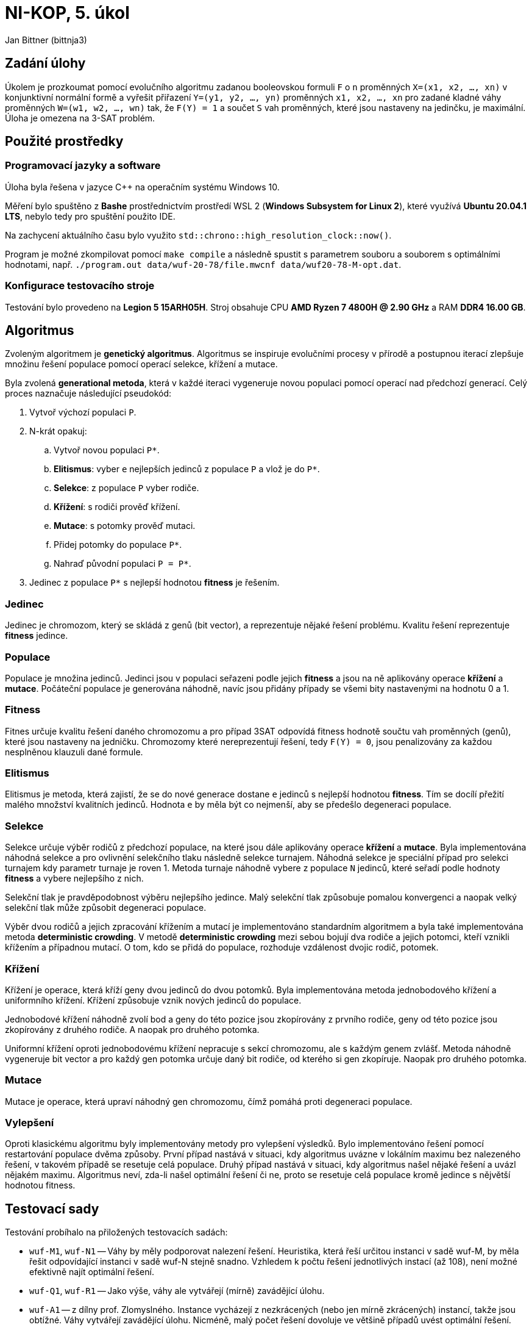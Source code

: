 = NI-KOP, 5. úkol

Jan Bittner (bittnja3)

== Zadání úlohy

Úkolem je prozkoumat pomocí evolučního algoritmu zadanou booleovskou formuli `F` o `n` proměnných `X=(x1, x2, ..., xn)` v konjunktivní normální formě a vyřešit přiřazení `Y=(y1, y2, ..., yn)` proměnných `x1, x2, ..., xn` pro zadané kladné váhy proměnných `W=(w1, w2, ..., wn)` tak, že `F(Y) = 1` a součet `S` vah proměnných, které jsou nastaveny na jedinčku, je maximální. Úloha je omezena na 3-SAT problém.

== Použité prostředky

=== Programovací jazyky a software

Úloha byla řešena v jazyce C++ na operačním systému Windows 10.

Měření bylo spuštěno z *Bashe* prostřednictvím prostředí WSL 2 (*Windows Subsystem for Linux 2*), které využívá *Ubuntu 20.04.1 LTS*, nebylo tedy pro spuštění použito IDE.

Na zachycení aktuálního času bylo využito `std::chrono::high_resolution_clock::now()`.

Program je možné zkompilovat pomocí `make compile` a následně spustit s parametrem souboru a souborem s optimálními hodnotami, např. `./program.out data/wuf-20-78/file.mwcnf data/wuf20-78-M-opt.dat`.

=== Konfigurace testovacího stroje

Testování bylo provedeno na *Legion 5 15ARH05H*. Stroj obsahuje CPU *AMD Ryzen 7 4800H @ 2.90 GHz* a RAM *DDR4 16.00 GB*.

== Algoritmus

Zvoleným algoritmem je *genetický algoritmus*. Algoritmus se inspiruje evolučními procesy v přírodě a postupnou iterací zlepšuje množinu řešení populace pomocí operací selekce, křížení a mutace.

Byla zvolená *generational metoda*, která v každé iteraci vygeneruje novou populaci pomocí operací nad předchozí generací. Celý proces naznačuje následující pseudokód:

. Vytvoř výchozí populaci `P`.
. N-krát opakuj:
.. Vytvoř novou populaci `P*`.
.. *Elitismus*: vyber `e` nejlepších jedinců z populace `P` a vlož je do `P*`.
.. *Selekce*: z populace `P` vyber rodiče.
.. *Křížení*: s rodiči prověď křížení.
.. *Mutace*: s potomky prověď mutaci.
.. Přidej potomky do populace `P*`.
.. Nahraď původní populaci `P = P*`.
. Jedinec z populace `P*` s nejlepší hodnotou *fitness* je řešením.

=== Jedinec

Jedinec je chromozom, který se skládá z genů (bit vector), a reprezentuje nějaké řešení problému. Kvalitu řešení reprezentuje *fitness* jedince.

=== Populace

Populace je množina jedinců. Jedinci jsou v populaci seřazeni podle jejich *fitness* a jsou na ně aplikovány operace *křížení* a *mutace*. Počáteční populace je generována náhodně, navíc jsou přidány případy se všemi bity nastavenými na hodnotu 0 a 1.

=== Fitness

Fitnes určuje kvalitu řešení daného chromozomu a pro případ 3SAT odpovídá fitness hodnotě součtu vah proměnných (genů), které jsou nastaveny na jedničku. Chromozomy které nereprezentují řešení, tedy `F(Y) = 0`, jsou penalizovány za každou nesplněnou klauzuli dané formule.

=== Elitismus

Elitismus je metoda, která zajistí, že se do nové generace dostane `e` jedinců s nejlepší hodnotou *fitness*. Tím se docílí přežití malého množství kvalitních jedinců. Hodnota `e` by měla být co nejmenší, aby se předešlo degeneraci populace.

=== Selekce

Selekce určuje výběr rodičů z předchozí populace, na které jsou dále aplikovány operace *křížení* a *mutace*. Byla implementována náhodná selekce a pro ovlivnění selekčního tlaku následně selekce turnajem. Náhodná selekce je speciální případ pro selekci turnajem kdy parametr turnaje je roven 1. Metoda turnaje náhodně vybere z populace `N` jedinců, které seřadí podle hodnoty *fitness* a vybere nejlepšího z nich.

Selekční tlak je pravděpodobnost výběru nejlepšího jedince. Malý selekční tlak způsobuje pomalou konvergenci a naopak velký selekční tlak může způsobit degeneraci populace.

Výběr dvou rodičů a jejich zpracování křížením a mutací je implementováno standardním algoritmem a byla také implementována metoda *deterministic crowding*. V metodě *deterministic crowding* mezi sebou bojují dva rodiče a jejich potomci, kteří vznikli křížením a případnou mutací. O tom, kdo se přidá do populace, rozhoduje vzdálenost dvojic rodič, potomek.

=== Křížení

Křížení je operace, která kříží geny dvou jedinců do dvou potomků. Byla implementována metoda jednobodového křížení a uniformního křížení. Křížení způsobuje vznik nových jedinců do populace.

Jednobodové křížení náhodně zvolí bod a geny do této pozice jsou zkopírovány z prvního rodiče, geny od této pozice jsou zkopírovány z druhého rodiče. A naopak pro druhého potomka.

Uniformní křížení oproti jednobodovému křížení nepracuje s sekcí chromozomu, ale s každým genem zvlášť. Metoda náhodně vygeneruje bit vector a pro každý gen potomka určuje daný bit rodiče, od kterého si gen zkopíruje. Naopak pro druhého potomka.

=== Mutace

Mutace je operace, která upraví náhodný gen chromozomu, čímž pomáhá proti degeneraci populace.

=== Vylepšení

Oproti klasickému algoritmu byly implementovány metody pro vylepšení výsledků. Bylo implementováno řešení pomocí restartování populace dvěma způsoby. První případ nastává v situaci, kdy algoritmus uvázne v lokálním maximu bez nalezeného řešení, v takovém případě se resetuje celá populace. Druhý případ nastává v situaci, kdy algoritmus našel nějaké řešení a uvázl nějakém maximu. Algoritmus neví, zda-li našel optimální řešení či ne, proto se resetuje celá populace kromě jedince s nějvětší hodnotou fitness.

== Testovací sady

Testování probíhalo na přiložených testovacích sadách:

* `wuf-M1`, `wuf-N1` -- Váhy by měly podporovat nalezení řešení. Heuristika, která řeší určitou instanci v sadě wuf-M, by měla řešit odpovídající instanci v sadě wuf-N stejně snadno. Vzhledem k počtu řešení jednotlivých instací (až 108), není možné efektivně najít optimální řešení.
* `wuf-Q1`, `wuf-R1` -- Jako výše, váhy ale vytvářejí (mírně) zavádějící úlohu.
* `wuf-A1` -- z dílny prof. Zlomyslného. Instance vycházejí z nezkrácených (nebo jen mírně zkrácených) instancí, takže jsou obtížné. Váhy vytvářejí zavádějící úlohu. Nicméně, malý počet řešení dovoluje ve většině případů uvést optimální řešení.

<<<
== Prvotní testování sad

=== Testování

Nejdříve bylo provedeno testování na různých sadách, s různým počtem proměnných a různým rozložením vah. Toto testování bylo provedeno s předpokladem, že testováním na širokém spektru dat se podaří lépe odhalit možnosti vylepšení či dokonce závažné chyby. V této sekci tedy bude zkoumána funkčnost algoritmu v jednotlivých výše uvedených sadách a případné odhalené nedostatky budou v další kapitole odstraněny. Pro detailní zkoumání grafu byla vybrána jedna instance z jedné sady. Bylo ověřeno, že obdobně se chovají ostatní instance z dané sady. Na každé instanci bylo provedeno 5 běhů a je zkoumán vývoj nejlepšího jedince na základě generace.

Výchozí parametry pro testovací měření byly zvoleny intuicí či podle zkušenosti z minulé úlohy. Tato měření využívá jednobodové křížení a standardní implementaci výběru rodičů.

[%header,cols=2*]
|===
|Parametr
|Hodnota

|Velikost počáteční populace
|500

|Velikost populace
|200

|Počet generací
|200

|Velikost turnaje
|10

|Elitismus
|2

|Pravděpodobnost křížení
|80 %

|Pravděpodobnost mutace
|40 %
|===

<<<
=== Sada M1

Sada M1 je sada podporující nalezení řešení. Pro 20 proměnných algoritmus našel optimální řešení vždy. Pro 50 proměnných našel algoritmus vždy řešení, ale ne nutně optimální. Z grafu s 50 proměnnými vidíme, že graf se jednou dostal do lokálního extrému, ze kterého se úspěšně dostal resetováním.

Z grafů se zdá, že algoritmus najde řešení příliš rychle, což může vést k uváznutí v lokálním maximu. Bylo by tedy vhodné později prozkoumat parametr selekčního tlaku.

[%header,cols=4*]
|===
| Počet proměnných
| Průměrná čas (v ms)
| Průměrná relativní chyba
| Maximální relativní chyba

| 20
| 8209.8
| 0.0
| 0.0

| 50
| 19778.4
| 0.012
| 0.032
|===

image::initial/M1-20.png[align="center"]
image::initial/M1-50.png[align="center"]

<<<
=== Sada N1

Sada N1 je sada podporující nalezení řešení. Pro 20 proměnných našel algoritmus optimální řešení vždy. Pro 50 proměnných algoritmus našel řešení, ale ne nutně optimální.

[%header,cols=4*]
|===
| Počet proměnných
| Průměrná čas (v ms)
| Průměrná relativní chyba
| Maximální relativní chyba

| 20
| 8511.6
| 0.0
| 0.0

| 50
| 19511.8
| 0.020
| 0.037
|===

image::initial/N1-20.png[align="center"]
image::initial/N1-50.png[align="center"]

<<<
=== Sada Q1

Sada Q1 vytváří mírně zavádějící úlohu svým nastavením vah. Pro 20 proměnných bylo nalezeno optimální řešení vždy. Z druhého grafu pro 50 proměnných je však vidět, že byl nalezen problém, jelikož ani jeden běh úspěšně nenašel řešení.

Z grafu lze vidět, že může být problém s hodnotou penalizace nevalidních řešení, tj. jedinců, kteří neplní všechny klauzule formule. Tito jedinci dokonce získávají vyšší hodnotu fitness než optimální řešení, což značí chybu zvolené hodnoty. Jedinci, kteří neposkytují řešení, jsou v této variantě algoritmu penalizováni hodnotou `- notEvaluatedClausolesCount * maxWeight`. Tato hodnota je zjevně nevhodně zvolená, proto bude potřebovat upravit.

Na grafu s 20 proměnnými jde vidět, že by bylo vhodné upravit parametr selekčního tlaku.

image::initial/Q1-20.png[align="center"]
image::initial/Q1-50.png[align="center"]

<<<
=== Sada R1

Sada R1 je obdobná sadě Q1. Obdobné jsou i problémy výše zmíněné. Na této sadě algoritmus nenašel řešení ani pro 20 proměnných, ani pro 50 proměnných. Problém je zřejmě stále nevhodně zvolená hodnota penalizace.

image::initial/R1-20.png[align="center"]
image::initial/R1-50.png[align="center"]

<<<
=== Sada A1

Sada A1 je z dílny prof. Zlomyslného a váhy vytvářejí zavádějící úlohu. I přes neúspěch algoritmu na sadě Q1 a R1, na sadě A1 obvykle algoritmus najde řešení, ne vždy však optimální.

[%header,cols=3*]
|===
|Průměrná čas (v ms)
|Průměrná relativní chyba
|Maximální relativní chyba

| 9156.6
| 0.043
| 0.072
|===

image::initial/A1-20.png[align="center"]

<<<
== Testování upraveného algoritmu

V předchozí kapitole bylo provedeno testování sad pro první verzi algoritmu. Testováním a pozorováním bylo objeveno několik vad, které je nutné zlepšít. Pro to, aby algoritmus zejména našel nějaké řešení je nutné zvolit přísnější hodnotu pro penalizaci jedinců, kteří nejsou řešením formule. Dále je vhodné zvolit menší hodnotu pro čekání na reset populace při uváznutí. Cílem úpravy algoritmu je aby algoritmus našel nějaké řešení pro instance všech sad.

Testování probíhá na stejné konfiguraci parametrů a na stejném principu jako předešlé testování.

<<<
=== Sada M1

Této sadě se po úpravě algoritmu lehce zvýšila relativní chyba. I tak ale najde vždy řešení, většinou i optomální.

[%header,cols=4*]
|===
| Počet proměnných
| Průměrná čas (v ms)
| Průměrná relativní chyba
| Maximální relativní chyba

| 20
| 8114.6
| 0.012
| 0.032

| 50
| 19391.8
| 0.025
| 0.093
|===

image::second/M1-20.png[align="center"]
image::second/M1-50.png[align="center"]

<<<
=== Sada N1

Této sadě se snížila relativní chyba a i s 50 proměnnými nyní najdou téměř vždy optimální hodnotu. S 20 proměnnými najdou optimální hodnotu vždy.

[%header,cols=4*]
|===
| Počet proměnných
| Průměrná čas (v ms)
| Průměrná relativní chyba
| Maximální relativní chyba

| 20
| 8144.8
| 0.0
| 0.0

| 50
| 19416.6
| 0.002
| 0.008
|===

image::second/N1-20.png[align="center"]
image::second/N1-50.png[align="center"]

<<<
=== Sada Q1

Úprava algoritmu této sadě velmi prospěla. Algoritmus již nalézá řešení, což bylo cílem úpravy algoritmu, i když ne vždy optimální.

[%header,cols=4*]
|===
| Počet proměnných
| Průměrná čas (v ms)
| Průměrná relativní chyba
| Maximální relativní chyba

| 20
| 8119.4
| 0.050
| 0.083

| 50
| 19421
| 0.118
| 0.220
|===

image::second/Q1-20.png[align="center"]
image::second/Q1-50.png[align="center"]

<<<
=== Sada R1

Úprava algoritmu přinesla velké zlepšení i pro tuto sadu. Při 20 i 50 instancích předchozí algoritmus nenacházel řešení. Nyní řešení nachází. Při 20 proměnných nachází optimální s velmi malou relativní chybou. Naopak při 50 proměnných dosahuje cca 40% relativní chyby od optima. Algoritmus se snaží restartovat populaci, kromě nejlepšího jedince, avšak ani tato metoda nedosahuje požadovaného výsledku, tedy zmenšení relativní chyby.

[%header,cols=4*]
|===
| Počet proměnných
| Průměrná čas (v ms)
| Průměrná relativní chyba
| Maximální relativní chyba

| 20
| 8272.4
| 0.001
| 0.007

| 50
| 19630.8
| 0.404
| 0.458
|===

image::second/R1-20.png[align="center"]
image::second/R1-50.png[align="center"]

<<<
=== Sada A1

Úravy algoritmu, zdá se, nemají vliv na sadu A1. Relativní chyba, průměrná i maximální, zůstala identická. Algoritmus najde řešení vždy, ne vždy však optimální hodnotu.

[%header,cols=3*]
|===
|Průměrná čas (v ms)
|Průměrná relativní chyba
|Maximální relativní chyba

| 9024
| 0.043
| 0.072
|===

image::second/A1-20.png[align="center"]

=== Shrnutí

Algoritmus se povedlo navrhovanými úpravami opravit, nyní již nachází řešení pro všechny sady.

<<<
== Vliv parametrů a metod

V této kapitole bude cíl najít nejvhodnější parametry pro algoritmus.
Výchozí parametry jsou v tabulce níže. Postupně se budou upravovat dle výsledků měření a pokusů. Jednotlivé grafy zobrazují hodnoty relativní chyby. Výsledky jsou průměrem běhů nad 20 různými instancemi z každé sady.

[%header,cols=2*]
|===
|Parametr
|Hodnota

|Velikost počáteční populace
|500

|Velikost populace
|200

|Počet generací
|200

|Velikost turnaje
|10

|Elitismus
|2

|Pravděpodobnost křížení
|80 %

|Pravděpodobnost mutace
|40 %
|===

<<<
=== Vliv křížení

Bylo implementováno jednobodové křížení, uniformní křížení a navíc kombinace předchozích způsobů na základě 50% pravděpodobnosti. Každý způsob křížení je jinak vhodný na určité problémy. Ukázalo se však, že nejlépe si celkově vede v průměru i maximální relativní chybě uniformní křížení s průměrnou relativní chybou 0.1068. Srovnatelně hůře na tom je následně jednobodové křížení a kombinované křížení. Zvolena byla tedy metoda uniformního křížení.

image::params/cross.png[align="center"]

<<<
=== Vliv elitismu a velikosti turnaje

Elitismus určuje, zda a kolik nejlepších jedinců automaticky přejde do nové generace. Velikost turnaje určuje selekční tlak. Bude se zkoumat vliv elitismu (hodnoty 0, 1, 2) při velikosti turnaje (hodnoty 3 a 10). Je předpoklad, že elitismus bude potřeba nastaven, jelikož nám zachovává jedince blížícího se optimu.

Pro elitismus = 0, což znamená že nepřenášíme nejlepšího jedince do další generace, byly naměřeny nejhorší průměrné i maximální relativní chyby. Navíc, pro několik běhů algoritmu nebylo ani nalezeno řešení. Lze vidět, že pro větší turnaj je průměrná chyba nižší, což je s předpokladem -- vybíráme nejlepší ohodnocení z více jedinců, tudíž máme větší šanci vybrat nejlepšího.

Pro elitismus 1 a 2 nastává při změně turnaje z 10 na 3 mírné zlepšení. Stejně tak nastává mírné zlepšení při přechodu elitismu z 2 na 3. Nejoptimálnější hodnota dle měření je tedy elitismu = 2, turnaj = 3.

image::params/elitism-t10.png[align="center"]
image::params/elitism-t3.png[align="center"]

<<<
=== Vliv způsobu selekce

Byl zkoumán vliv způsobu selekce. Předpokladem bylo, že bude metoda *deterministic crowding* vhodnější, jelikož by měla umožňovat přidávat do populace jedince na základě podobnosti. Měřením a ani žádnou další dodatečnou modifikací parametrů (např. pravděpodobnosti křížení a mutace) se nepodařilo tento předpoklad potvrdit.

image::params/select.png[align="center"]

<<<
=== Vliv pravděpodobnosti křížení

Pravděpodobnost křížení určuje šanci, s jakou se rodiče skříží a vytvoří novou variantu potomka, v tomto případě pomocí jednobodového křížení. Předpoklad je, že by se měla ideální pravděpodobnost blížit k 1, pro rozvoj populace a dobrání se výsledku.

Z naměřených dat jde vidět, že nejlepší hodnoty relativní chyby dosahuje algoritmus v okolí 70 %.

image::params/crossover.png[align="center"]

<<<
=== Vliv pravděpodobnosti mutace

Pravděpodobnost mutace ovlivňuje náhodné prohození genu jedince. To umožní náhodné rozšíření populace o nového jedince. Předpokladem je, že by tato hodnota měla být spíše malá, jinak může mít vliv na degeneraci populace přílišným mutováním.

Nejlepší výsledky se naměřily okolo hodnoty 30 %.

image::params/mutation.png[align="center"]

<<<
== Finální přehled testování

V této kapitole je zobrazen přehled finálně nastaveného algoritmu. Jsou použity parametry zobrazy v tabulce níže. Testování probíhá na stejném principu jako předešlé testování.

[%header,cols=2*]
|===
|Parametr
|Hodnota

|Velikost počáteční populace
|500

|Velikost populace
|200

|Počet generací
|200

|Velikost turnaje
|3

|Elitismus
|2

|Pravděpodobnost křížení
|70 %

|Pravděpodobnost mutace
|30 %
|===

<<<
=== Sada M1

Pro sadu M1 se povedlo zlepšit relativní chybu, pro 20 proměnných je chyba 0 a najde tedy vždy optimální řešení. Pro 50 proměnných se relativní chyba taktéž změnčila a algoritmus najde optimální řešení častěji.

[%header,cols=4*]
|===
| Počet proměnných
| Průměrná čas (v ms)
| Průměrná relativní chyba
| Maximální relativní chyba

| 20
| 4510.4
| 0.000
| 0.000

| 50
| 10665.8
| 0.004
| 0.012
|===

image::final/M1-20.png[align="center"]
image::final/M1-50.png[align="center"]

<<<
=== Sada N1

Pro sadu N1 pro 20 proměnných je ve všech verzích, i této, nalezeno optimální řešení. V této verzi bylo pro 50 proměnných této sady nalezeno optimální řešení vždy, což je oproti druhé verzi zlepšení.

[%header,cols=4*]
|===
| Počet proměnných
| Průměrná čas (v ms)
| Průměrná relativní chyba
| Maximální relativní chyba

| 20
| 4489.4
| 0.000
| 0.000

| 50
| 10631.2
| 0.000
| 0.000
|===

image::final/N1-20.png[align="center"]
image::final/N1-50.png[align="center"]

<<<
=== Sada Q1

Sada Q1 dosahuje pro 20 proměnných výrazně lepší průměrné relativní chyby. Pro řešení 50 promměných byla relativní chyba zlepšena druhou verzí a i touto, třetí, verzí byla relativní chyba znatelně zmenšena.

[%header,cols=4*]
|===
| Počet proměnných
| Průměrná čas (v ms)
| Průměrná relativní chyba
| Maximální relativní chyba

| 20
| 4469
| 0.017
| 0.083

| 50
| 10768.8
| 0.089
| 0.122
|===

image::final/Q1-20.png[align="center"]
image::final/Q1-50.png[align="center"]

<<<
=== Sada R1

Sada R1 nenalezla v první verzi algoritmu řešení, ve druhé jej našla s relativní chybou a v této verzi pro 20 proměnných bylo naměřeno optimální řešení vždy. Obdobně i pro verzi s 50 proměnnými, které však nenajde optimální řešení nikdy, ale místo toho konverguje k nějaké hodnotě, která je však blíže optimu než-li u druhé verze algoritmu.

[%header,cols=4*]
|===
| Počet proměnných
| Průměrná čas (v ms)
| Průměrná relativní chyba
| Maximální relativní chyba

| 20
| 4484.8
| 0.000
| 0.000

| 50
| 10691.2
| 0.383
| 0.396
|===

image::final/R1-20.png[align="center"]
image::final/R1-50.png[align="center"]

<<<
=== Sada A1

Pro sadu A1 bylo naměřeno optimální řešení vždy.

[%header,cols=4*]
|===
| Počet proměnných
| Průměrná čas (v ms)
| Průměrná relativní chyba
| Maximální relativní chyba

| 20
| 4947.6
| 0.000
| 0.000
|===

image::final/A1-20.png[align="center"]

<<<
== Závěr

Bylo implementováno řešení 3SAT pomocí genetického algoritmu. Algoritmus navíc využívá strategie restartu při uvíznutí v optimu a při hledání lepšího řešení. Bylo experimentováno s typy křížení (jednobodové a uniformní) a typem selekce (klasické a deterministický crowding).

Po původní implementaci algoritmu bylo provedeno testování na všech sadách, které zkoumalo obecné chování algoritmu. Pro sady Q1 a R1 měl algoritmus velké problémy (řešení nebylo nalezeno), které byly odhaleny a napraveny ve druhé verzi algoritmu, pro které bylo také provedeno kontrolní testování. Následně se přešlo do fáze ladění parametrů, kde byly odhaleny zřejmě nejvhodnější parametry, které byly následně znovu použity na měření vůči všem sadám s finální verzí algoritmu.

Algoritmus se téměř 2x zrychlil po zjištění lepších hodnot parametrů. Z průměrného času 8000 ms při 20 proměnných a 19000 ms při 50 proměnných na průměrný čas 4000 ms při 20 proměnných a 10000 ms při 50 proměnných. Toto zlepšení nastalo zřejmě díky zmenšení parametru velikosti turnaje.

Finální nastavení algoritmu bylo spuštěno na všechny instance s 50 proměnnými (pro sadu A na 20 proměnných) se známým optimálním řešením. Celkově jsou výsledky heuristiky velmi dobré. Celková průměrná relativní chyba řešení je 8 %, celková maximální relativní chyba je 29 %. Dle měření maximální průměrná relativní chyba je 17.87 %. Výsledky jsou tedy velmi uspokojivé a v průměru algoritmus nachází optimální řešení s velkou pravděpodobností. Tabulku měření lze vidět na tabulce níže:

[cols=3*, options="header,footer"]
|===
|Sada (proměnné-klauzule)
|Průměrná relativní chyba
|Maximální relativní chyba

|M1 50-201
|0.0058
|0.1195

|N1 50-201
|0.0020
|0.0237

|Q1 50-201
|0.1787
|0.3955

|R1 50-201
|0.1599
|0.4518

|A1 20-88
|0.0561
|0.4795

|průměrně celkem
|0.0805
|0.2940
|===

Výsledné nastavení parametrů bylo určeno následovně:

[%header,cols=2*]
|===
|Parametr
|Hodnota

|Velikost počáteční populace
|500

|Velikost populace
|200

|Počet generací
|200

|Velikost turnaje
|3

|Elitismus
|2

|Pravděpodobnost křížení
|70 %

|Pravděpodobnost mutace
|30 %
|===
